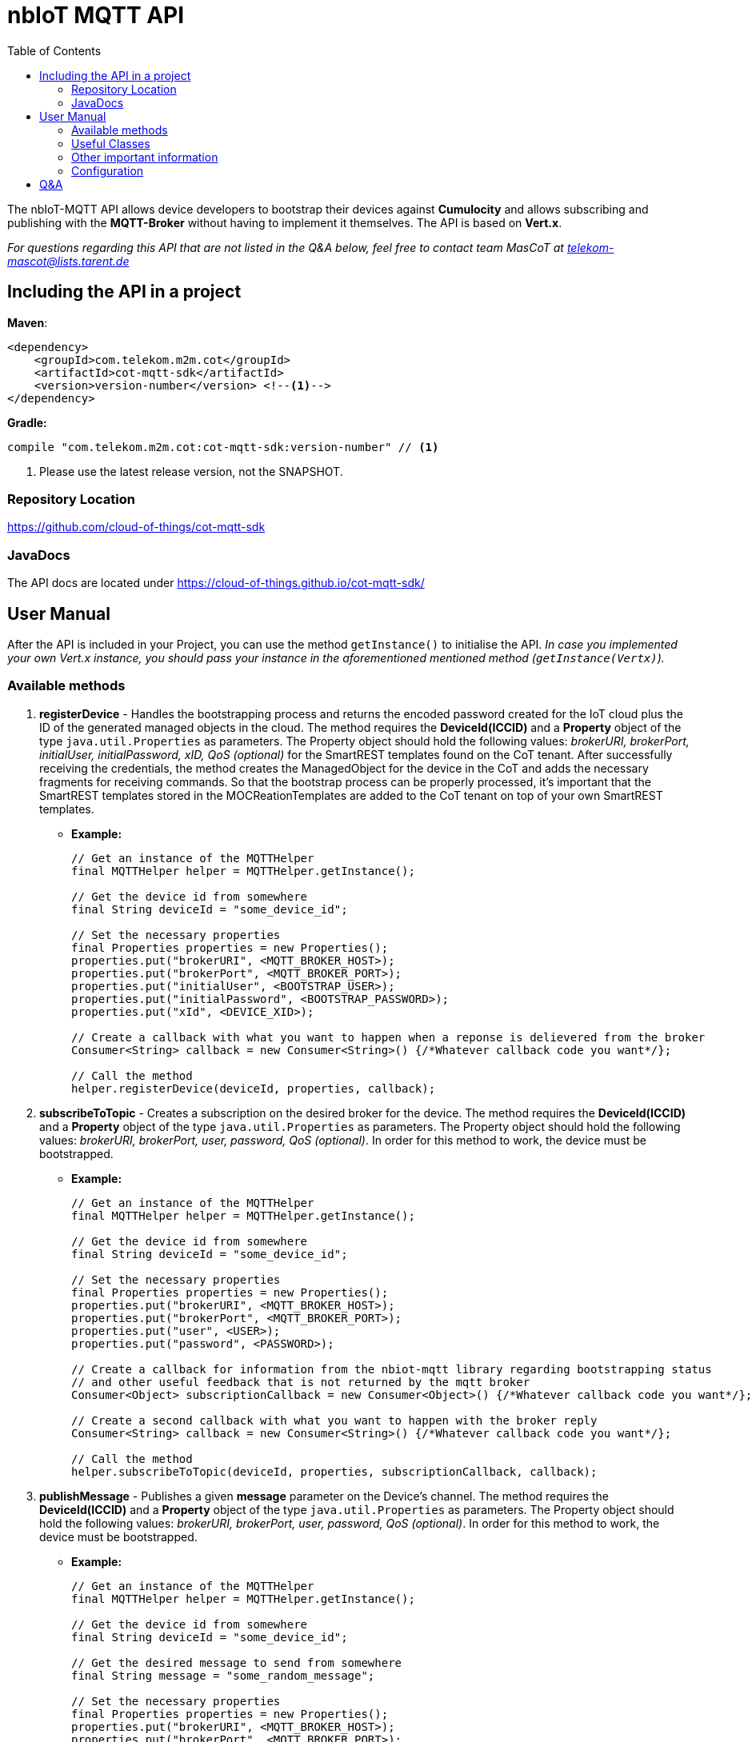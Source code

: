 = nbIoT MQTT API
:toc:

The nbIoT-MQTT API allows device developers to bootstrap their devices against
*Cumulocity* and allows subscribing and publishing with the *MQTT-Broker*
without having to implement it themselves. The API is based on *Vert.x*.

_For questions regarding this API that are not listed in the Q&A below, feel free to
contact team MasCoT at telekom-mascot@lists.tarent.de_

== Including the API in a project

*Maven*:
[source,xml]
----
<dependency>
    <groupId>com.telekom.m2m.cot</groupId>
    <artifactId>cot-mqtt-sdk</artifactId>
    <version>version-number</version> <!--1-->
</dependency>
----

*Gradle:*
[source,groovy]
----
compile "com.telekom.m2m.cot:cot-mqtt-sdk:version-number" // <1>
----
<1> Please use the latest release version, not the SNAPSHOT.

=== Repository Location

https://github.com/cloud-of-things/cot-mqtt-sdk[https://github.com/cloud-of-things/cot-mqtt-sdk]

=== JavaDocs

The API docs are located under https://cloud-of-things.github.io/cot-mqtt-sdk/[https://cloud-of-things.github.io/cot-mqtt-sdk/]

== User Manual

After the API is included in your Project, you can use the method `getInstance()` to
initialise the API. _In case you implemented your own Vert.x instance, you
should pass your instance in the aforementioned mentioned method (`getInstance(Vertx)`)._

=== Available methods

. *registerDevice* - Handles the bootstrapping process and returns the encoded password
created for the IoT cloud plus the ID of the generated managed objects in the cloud.
The method requires the *DeviceId(ICCID)* and a *Property* object of the type
`java.util.Properties` as parameters. The Property object should hold the following
values: _brokerURI, brokerPort, initialUser, initialPassword, xID, QoS (optional)_
for the SmartREST templates found on the CoT tenant. After successfully
receiving the credentials, the method creates the ManagedObject for the device in
the CoT and adds the necessary fragments for receiving commands. So that the bootstrap
process can be properly processed, it's important that the SmartREST templates
stored in the MOCReationTemplates are added to the CoT tenant on top of your
own SmartREST templates.
** *Example:*
+
[source,java]
----
// Get an instance of the MQTTHelper
final MQTTHelper helper = MQTTHelper.getInstance();

// Get the device id from somewhere
final String deviceId = "some_device_id";

// Set the necessary properties
final Properties properties = new Properties();
properties.put("brokerURI", <MQTT_BROKER_HOST>);
properties.put("brokerPort", <MQTT_BROKER_PORT>);
properties.put("initialUser", <BOOTSTRAP_USER>);
properties.put("initialPassword", <BOOTSTRAP_PASSWORD>);
properties.put("xId", <DEVICE_XID>);

// Create a callback with what you want to happen when a reponse is delievered from the broker
Consumer<String> callback = new Consumer<String>() {/*Whatever callback code you want*/};

// Call the method
helper.registerDevice(deviceId, properties, callback);
----

. *subscribeToTopic* - Creates a subscription on the desired broker for the device.
The method requires the *DeviceId(ICCID)* and a *Property* object of the type
`java.util.Properties` as parameters. The Property object should hold the following
values: _brokerURI, brokerPort, user, password, QoS (optional)_. In order for this
method to work, the device must be bootstrapped.
** *Example:*
+
[source,java]
----
// Get an instance of the MQTTHelper
final MQTTHelper helper = MQTTHelper.getInstance();

// Get the device id from somewhere
final String deviceId = "some_device_id";

// Set the necessary properties
final Properties properties = new Properties();
properties.put("brokerURI", <MQTT_BROKER_HOST>);
properties.put("brokerPort", <MQTT_BROKER_PORT>);
properties.put("user", <USER>);
properties.put("password", <PASSWORD>);

// Create a callback for information from the nbiot-mqtt library regarding bootstrapping status
// and other useful feedback that is not returned by the mqtt broker
Consumer<Object> subscriptionCallback = new Consumer<Object>() {/*Whatever callback code you want*/};

// Create a second callback with what you want to happen with the broker reply
Consumer<String> callback = new Consumer<String>() {/*Whatever callback code you want*/};

// Call the method
helper.subscribeToTopic(deviceId, properties, subscriptionCallback, callback);
----

. *publishMessage* - Publishes a given *message* parameter on the Device's channel.
The method requires the *DeviceId(ICCID)* and a *Property* object of the type
`java.util.Properties` as parameters. The Property object should hold the following
values: _brokerURI, brokerPort, user, password, QoS (optional)_. In order for this
method to work, the device must be bootstrapped.
** *Example:*
+
[source,java]
----
// Get an instance of the MQTTHelper
final MQTTHelper helper = MQTTHelper.getInstance();

// Get the device id from somewhere
final String deviceId = "some_device_id";

// Get the desired message to send from somewhere
final String message = "some_random_message";

// Set the necessary properties
final Properties properties = new Properties();
properties.put("brokerURI", <MQTT_BROKER_HOST>);
properties.put("brokerPort", <MQTT_BROKER_PORT>);
properties.put("initialUser", <USER>);
properties.put("initialPassword", <PASSWORD>);

// Create a callback so that you can get an answer on whether or not the message was published
Consumer<Boolean> callback = new Consumer<Boolean>() {/*Whatever callback code you want*/};

// Call the method
helper.publishMessage(deviceId, message, properties, callback);
----

. *unsubscribeFromTopic* - Unsubscribes from the desired broker for the device.
The method requires the *DeviceId(ICCID)* and a *Property* object of the type
`java.util.Properties` as parameters. The Property object should hold the following
values: _brokerURI, brokerPort, user, password, QoS (optional)_. In order for this
method to work, the device must be bootstrapped.
** *Example:*
+
[source,java]
----
// Get an instance of the MQTTHelper
final MQTTHelper helper = MQTTHelper.getInstance();

// Get the device id from somewhere
final String deviceId = "some_device_id";

// Set the necessary properties
final Properties properties = new Properties();
properties.put("brokerURI", <MQTT_BROKER_HOST>);
properties.put("brokerPort", <MQTT_BROKER_PORT>);
properties.put("user", <USER>);
properties.put("password", <PASSWORD>);

// Create a callback so that you can get an answer on whether or not the unsubscribe was successful
Consumer<Boolean> callback = new Consumer<Boolean>() {/*Whatever callback code you want*/};

// Call the method
helper.unsubscribeFromTopic(deviceId, properties, callback);
----

=== Useful Classes
. In the *JsonHelper* class you can find static fields for all of the json/property keys, so
 this should be used when putting your properties together.

=== Other important information
* *_Java Keystore creation guide (client.jks)_* If you do not wish to use the preexisting client.jks
found in the certificates directory, here is a small guide to get you started on creating your own.
To create a java keystore run the following command in your linux/OSX shell/console (There will be
some fields that need to be filled, pick a password you will remember for a following step):
[source,shell]
----
keytool -genkey -alias client -keyalg RSA -keystore client.jks
----
Now we have to add the certificates into our keystore the *.cer can be added as follows:
[source,shell]
----
keytool -import -file <cer_certificate_name>.cer -keystore client.jks
----
The *.crt can be added as follows (Important: the alias is not allowed to have the .crt at the end!):
[source,shell]
----
keytool -import -file <crt_certificate_name>.crt -keystore client.jks -alias <crt_certificate_name>
----
Your client.jks is now complete and you can follow the next point on how to use it by setting the
keyStorePath and keyStorePassword properties.

* *_SSL_* This value can be turned off if the property `"ssl", "false"` is set in
the Property object given in the above methods. If you want to use SSL, then you have
to either set the following Properties: `"keyStorePath", <pathToKeystore>`;
`"keyStorePassword", <keyStorePassword>` or create a Directory where the jar
file exists called "certificates" and place a client.jks file that contains both
certificates within. If you use the preexisting client.jks from the certificates directory,
it will use the password "kVJEgEVwn3TB9BPA".

* *_QoS_* Needs to have one of the following values: *0* (at most once), *1*
(at least once), *2* (exactly once), or left empty if it doesn't matter.
+
_The default is always *1* (at least once)_.

Furthermore, all methods require at least one *Callback* so that the method results and
additional information can be processed.

=== Configuration
Information received over the REST apis like device credentials are saved in a configuration file.
The location and name of the file is ~/.nbiot/config.json per default but could set by environment variable or Java system property named "configPath".
If the variable contains only a filename without path, working dir of application will be used.

== Q&A
[qanda]
How do I know which property keys exist?::
  Please see the JsonHelper class for all the available property keys and a short description
  of what they are used for.